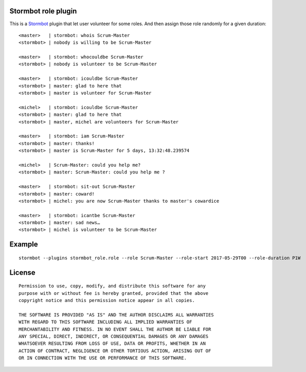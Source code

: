 Stormbot role plugin
====================

This is a Stormbot_ plugin that let user volunteer for some roles. And then
assign those role randomly for a given duration::

    <master>   | stormbot: whois Scrum-Master
    <stormbot> | nobody is willing to be Scrum-Master

    <master>   | stormbot: whocouldbe Scrum-Master
    <stormbot> | nobody is volunteer to be Scrum-Master

    <master>   | stormbot: icouldbe Scrum-Master
    <stormbot> | master: glad to here that
    <stormbot> | master is volunteer for Scrum-Master

    <michel>   | stormbot: icouldbe Scrum-Master
    <stormbot> | master: glad to here that
    <stormbot> | master, michel are volunteers for Scrum-Master

    <master>   | stormbot: iam Scrum-Master
    <stormbot> | master: thanks!
    <stormbot> | master is Scrum-Master for 5 days, 13:32:48.239574

    <michel>   | Scrum-Master: could you help me?
    <stormbot> | master: Scrum-Master: could you help me ?

    <master>   | stormbot: sit-out Scrum-Master
    <stormbot> | master: coward!
    <stormbot> | michel: you are now Scrum-Master thanks to master's cowardice

    <master>   | stormbot: icantbe Scrum-Master
    <stormbot> | master: sad news…
    <stormbot> | michel is volunteer to be Scrum-Master

.. _Stormbot: https://pypi.org/project/stormbot

Example
=======

::

    stormbot --plugins stormbot_role.role --role Scrum-Master --role-start 2017-05-29T00 --role-duration P1W

License
=======

::

    Permission to use, copy, modify, and distribute this software for any
    purpose with or without fee is hereby granted, provided that the above
    copyright notice and this permission notice appear in all copies.

    THE SOFTWARE IS PROVIDED "AS IS" AND THE AUTHOR DISCLAIMS ALL WARRANTIES
    WITH REGARD TO THIS SOFTWARE INCLUDING ALL IMPLIED WARRANTIES OF
    MERCHANTABILITY AND FITNESS. IN NO EVENT SHALL THE AUTHOR BE LIABLE FOR
    ANY SPECIAL, DIRECT, INDIRECT, OR CONSEQUENTIAL DAMAGES OR ANY DAMAGES
    WHATSOEVER RESULTING FROM LOSS OF USE, DATA OR PROFITS, WHETHER IN AN
    ACTION OF CONTRACT, NEGLIGENCE OR OTHER TORTIOUS ACTION, ARISING OUT OF
    OR IN CONNECTION WITH THE USE OR PERFORMANCE OF THIS SOFTWARE.
